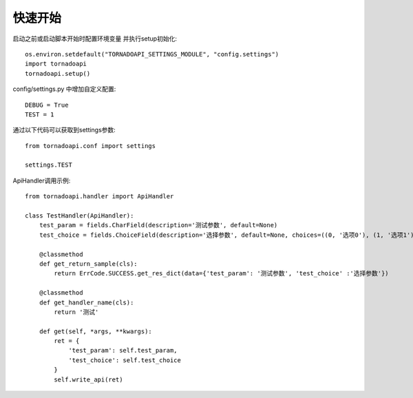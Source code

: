 快速开始
==========

启动之前或启动脚本开始时配置环境变量 并执行setup初始化::

    os.environ.setdefault("TORNADOAPI_SETTINGS_MODULE", "config.settings")
    import tornadoapi
    tornadoapi.setup()

config/settings.py 中增加自定义配置::

    DEBUG = True
    TEST = 1

通过以下代码可以获取到settings参数::

    from tornadoapi.conf import settings

    settings.TEST

ApiHandler调用示例::

    from tornadoapi.handler import ApiHandler

    class TestHandler(ApiHandler):
        test_param = fields.CharField(description='测试参数', default=None)
        test_choice = fields.ChoiceField(description='选择参数', default=None, choices=((0, '选项0'), (1, '选项1')))

        @classmethod
        def get_return_sample(cls):
            return ErrCode.SUCCESS.get_res_dict(data={'test_param': '测试参数', 'test_choice' :'选择参数'})

        @classmethod
        def get_handler_name(cls):
            return '测试'

        def get(self, *args, **kwargs):
            ret = {
                'test_param': self.test_param,
                'test_choice': self.test_choice
            }
            self.write_api(ret)

